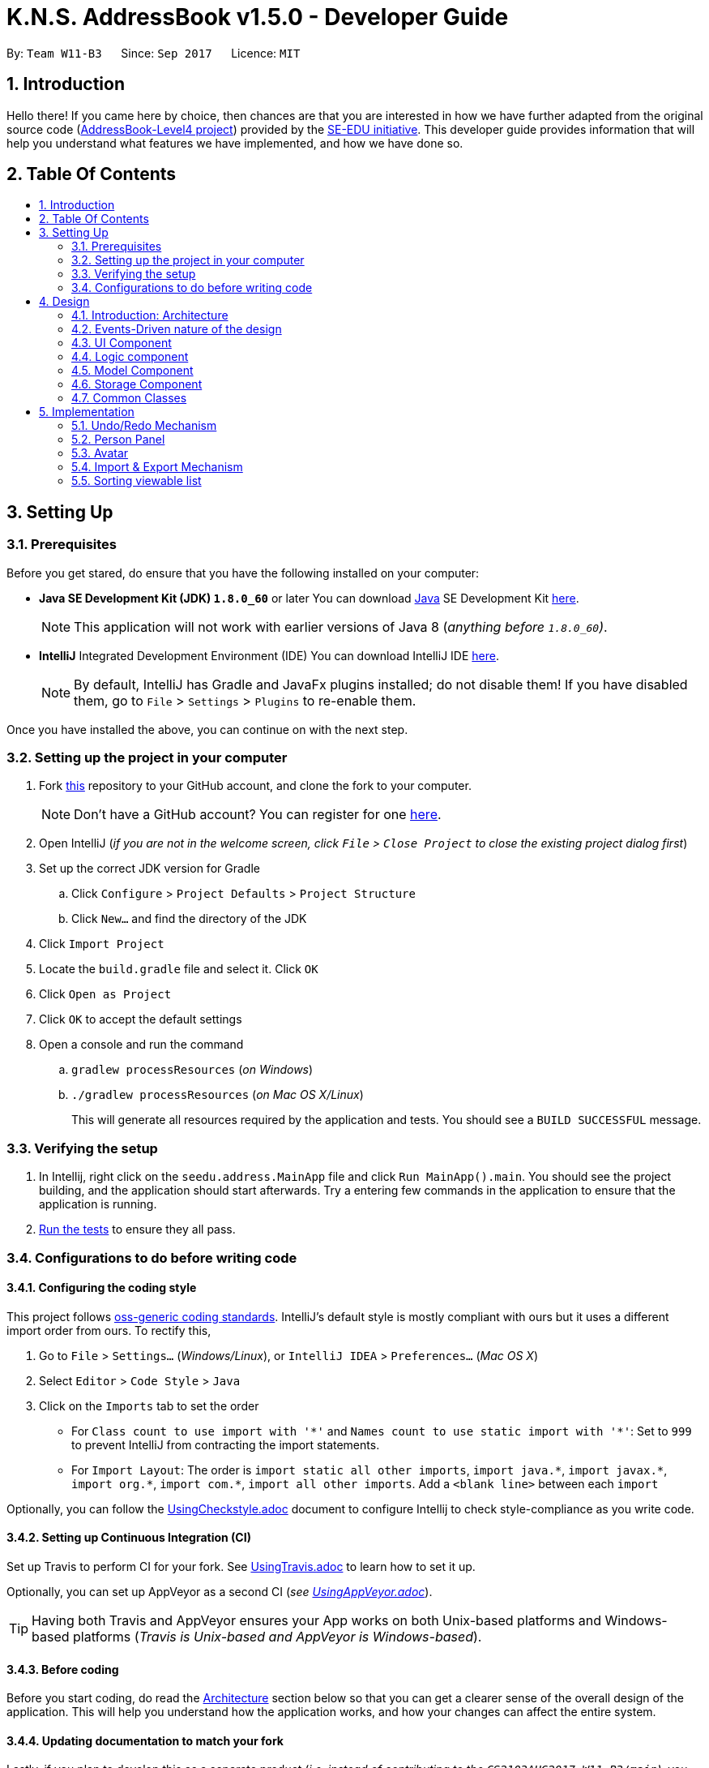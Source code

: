 = K.N.S. AddressBook v1.5.0 - Developer Guide
:toc:
:toc-title:
:toc-placement!:
:sectnums:
:imagesDir: images
:stylesDir: stylesheets
ifdef::env-github[]
:tip-caption: :bulb:
:note-caption: :information_source:
endif::[]
ifdef::env-github,env-browser[:outfilesuffix: .adoc]
:repoURL: https://github.com/CS2103AUG2017-W11-B3/main/

By: `Team W11-B3`      Since: `Sep 2017`      Licence: `MIT`

== Introduction

Hello there! If you came here by choice, then chances are that you are interested in how we have further adapted from
the original source code (https://github.com/nus-cs2103-AY1718S1/addressbook-level4/[AddressBook-Level4 project])
provided by the https://github.com/se-edu[SE-EDU initiative]. This developer guide provides information that will help
you understand what features we have implemented, and how we have done so.

== Table Of Contents

toc::[]

== Setting Up

=== Prerequisites

Before you get stared, do ensure that you have the following installed on your computer:

* *Java SE Development Kit (JDK) `1.8.0_60`* or later
You can download link:#java[Java] SE Development Kit link:http://www.oracle.com/technetwork/java/javase/downloads/jdk8-downloads-2133151.html[here].
+
[NOTE]
This application will not work with earlier versions of Java 8 (_anything before `1.8.0_60`)_.
+

* *IntelliJ* Integrated Development Environment (IDE)
You can download IntelliJ IDE link:https://www.jetbrains.com/idea/download/#section=windows[here].
+
[NOTE]
By default, IntelliJ has Gradle and JavaFx plugins installed; do not disable them! If you have disabled them, go to
`File` > `Settings` > `Plugins` to re-enable them.

Once you have installed the above, you can continue on with the next step.

=== Setting up the project in your computer

. Fork https://github.com/CS2103AUG2017-W11-B3/main[this] repository to your GitHub account, and clone the fork to your
computer.
+
[NOTE]
Don't have a GitHub account? You can register for one https://github.com/[here].
. Open IntelliJ (_if you are not in the welcome screen, click `File` > `Close Project` to close the existing project
dialog first_)
. Set up the correct JDK version for Gradle
.. Click `Configure` > `Project Defaults` > `Project Structure`
.. Click `New...` and find the directory of the JDK
. Click `Import Project`
. Locate the `build.gradle` file and select it. Click `OK`
. Click `Open as Project`
. Click `OK` to accept the default settings
. Open a console and run the command
.. `gradlew processResources` (_on Windows_)
.. `./gradlew processResources` (_on Mac OS X/Linux_)
+
This will generate all resources required by the application and tests. You should see a `BUILD SUCCESSFUL` message.

=== Verifying the setup

. In Intellij, right click on the `seedu.address.MainApp` file and click `Run MainApp().main`. You should see the project building, and the application should start afterwards. Try a entering few commands in the application to ensure that the application is running.
. link:#testing[Run the tests] to ensure they all pass.

=== Configurations to do before writing code

==== Configuring the coding style

This project follows https://github.com/oss-generic/process/blob/master/docs/CodingStandards.md[oss-generic coding
standards]. IntelliJ's default style is mostly compliant with ours but it uses a different import order from ours. To
rectify this,

. Go to `File` > `Settings...` (_Windows/Linux_), or `IntelliJ IDEA` > `Preferences...` (_Mac OS X_)
. Select `Editor` > `Code Style` > `Java`
. Click on the `Imports` tab to set the order

* For `Class count to use import with '\*'` and `Names count to use static import with '*'`: Set to `999` to prevent
IntelliJ from contracting the import statements.
* For `Import Layout`: The order is `import static all other imports`, `import java.\*`, `import javax.*`,
`import org.\*`, `import com.*`, `import all other imports`. Add a `<blank line>` between each `import`

Optionally, you can follow the <<UsingCheckstyle#, UsingCheckstyle.adoc>> document to configure Intellij to check
style-compliance as you write code.

==== Setting up Continuous Integration (CI)

Set up Travis to perform CI for your fork. See <<UsingTravis#, UsingTravis.adoc>> to learn how to set it up.

Optionally, you can set up AppVeyor as a second CI (_see <<UsingAppVeyor#, UsingAppVeyor.adoc>>_).

[TIP]
Having both Travis and AppVeyor ensures your App works on both Unix-based platforms and Windows-based platforms (_Travis
is Unix-based and AppVeyor is Windows-based_).

==== Before coding

Before you start coding, do read the link:#architecture[Architecture] section below so that you can get a clearer sense of
the overall design of the application. This will help you understand how the application works, and how your changes
can affect the entire system.

==== Updating documentation to match your fork

Lastly, if you plan to develop this as a separate product (_i.e. instead of contributing to the
`CS2103AUG2017-W11-B3/main`)_, you should replace the URL in the variable `repoURL` in `DeveloperGuide.adoc` and
`UserGuide.adoc` with your fork's URL, and make changes to the documentation where necessary.

== Design

=== Introduction: Architecture

The *_Architecture Diagram_* below explains the high-level design of the application:

image::Architecture.png[width="600"]
_Figure 4.1.1 : Architecture Diagram_

==== `Main` Component

`Main` has only one class called link:{repoURL}/src/main/java/seedu/address/MainApp.java[`MainApp`]. It is responsible
for,

* *At application launch*: Initializes the components in the correct sequence, and connects them up with each other.
* *At shut down*: Shuts down the components and invokes cleanup method where necessary.

==== `Commons` Component

link:#common-classes[*`Commons`*] represents a collection of classes used by multiple other components. Two of those
classes play important roles at the architecture level:

* `EventsCenter` : This class (_written using
https://github.com/google/guava/wiki/EventBusExplained[Google's Event Bus library]_) is used by components to
communicate with other components using events (_i.e. a form of Event Driven design_)
* `LogsCenter` : Used by most classes to write log messages to the application's log file.

==== The Other 4 Components

The rest of the App consists of four components:

* link:#ui-component[*`UI`*] : The user interface (_UI_) of the application.
* link:#logic-component[*`Logic`*] : The command executor.
* link:#model-component[*`Model`*] : Holds the data of the App in-memory.
* link:#storage-component[*`Storage`*] : Reads data from, and writes data to, the hard disk.

Each of the four components

* Defines its _API_ in an `interface` with the same name as the Component.
* Exposes its functionality using a `{Component Name}Manager` class.

=== Events-Driven nature of the design

==== Components Interaction

The Sequence Diagram below shows how the components interact for the scenario where the user issues the command
`delete 1`:

image::SDforDeletePerson.png[width="800"]
_Figure 4.2.1.1 : Component interactions for `delete 1` command (part 1)_

[NOTE]
`Model` simply raises a `AddressBookChangedEvent` when the Address Book data is changed, instead of asking the `Storage`
to save the updates to the hard disk.

The diagram below shows how the `EventsCenter` reacts to that event, which eventually results in the updates being saved
to the hard disk and the status bar of the UI being updated to reflect the 'Last Updated' time.

image::SDforDeletePersonEventHandling.png[width="800"]
_Figure 4.2.1.2 : Component interactions for `delete 1` command (part 2)_

[NOTE]
Note how the event is propagated through the `EventsCenter` to the `Storage` and `UI` without `Model` having to be
coupled to either of them. This is an example of how this Event Driven approach helps us reduce direct coupling between
components.

=== UI Component

image::UiClassDiagram.png[width="800"]
_Figure 4.3.1 : Structure of the UI Component_

*API* : link:{repoURL}/src/main/java/seedu/address/ui/Ui.java[`Ui.java`]

The UI consists of a `MainWindow` that is made up of parts e.g.`CommandBox`, `ResultDisplay`, `PersonListPanel`,
`StatusBarFooter`, `BrowserPanel` etc. All of these parts, including the `MainWindow`, inherit from the abstract `UiPart` class.

The `UI` component uses JavaFx UI framework. The layout of these UI parts are defined in matching `.fxml` files that are
in the `src/main/resources/view` folder. For example, the layout of the
link:{repoURL}blob/master/src/main/java/seedu/address/ui/MainWindow.java[`MainWindow`] is specified in
link:{repoURL}blob/master/src/main/resources/view/MainWindow.fxml[`MainWindow.fxml`]

The `UI` component,

* Executes user commands using the `Logic` component.
* Binds itself to some data in the `Model` so that the UI can auto-update when data in the `Model` change.
* Responds to events raised from various parts of the App and updates the UI accordingly.

=== Logic component

image::LogicClassDiagram.png[width="800"]
_Figure 4.4.1 : Structure of the Logic Component_

image::LogicCommandClassDiagram.png[width="800"]
_Figure 4.4.2 : Structure of Commands in the Logic Component. This diagram shows finer details concerning `XYZCommand`
and `Command` in Figure 4.4.1_

*API* :
link:{repoURL}/src/main/java/seedu/address/logic/Logic.java[`Logic.java`]

*  `Logic` uses the `AddressBookParser` class to parse the user command.
*  This results in a `Command` object which is executed by the `LogicManager`.
*  The command execution can affect the `Model` (_e.g. adding a person_) and/or raise events.
*  The result of the command execution is encapsulated as a `CommandResult` object which is passed back to the `UI`.

Given below is the Sequence Diagram for interactions within the `Logic` component for the `execute("delete 1")`
API call:

image::DeletePersonSdForLogic.png[width="800"]
_Figure 4.4.0c : Interactions Inside the Logic Component for the `delete 1` Command_

=== Model Component

image::ModelClassDiagram.png[width="800"]
_Figure 4.5.1 : Structure of the Model Component_

*API* : link:{repoURL}/src/main/java/seedu/address/model/Model.java[`Model.java`]

The `Model`,

* stores a `UserPref` object that represents the user's preferences.
* stores the Address Book data.
* exposes an unmodifiable `ObservableList<ReadOnlyPerson>` that can be 'observed' e.g. the UI can be bound to this list
so that the UI automatically updates when the data in the list change.
* does not depend on any of the other three components.

=== Storage Component

image::StorageClassDiagram.png[width="800"]
_Figure 4.6.1 : Structure of the Storage Component_

*API* : link:{repoURL}/src/main/java/seedu/address/storage/Storage.java[`Storage.java`]

The `Storage` component,

* can save `UserPref` objects in json format and read it back.
* can save the Address Book data in xml format and read it back.

=== Common Classes

Classes used by multiple components are in the `seedu.addressbook.commons` package.

[TIP]
The `.pptx` files used to create diagrams in this document can be found in the link:{repoURL}/docs/diagrams/[diagrams]
folder. To update a diagram, just modify the objects inside `.pptx` file to your liking, and then `Save as picture`.

== Implementation

This section describes some noteworthy details on how certain features are implemented.

// tag::undoredo[]
=== Undo/Redo Mechanism

The undo/redo mechanism is facilitated by an `UndoRedoStack`, which resides inside `LogicManager`. It supports undoing
and redoing of commands that modifies the state of the address book (_e.g._ `add`, `edit`). Such commands will inherit
from `UndoableCommand`.

`UndoRedoStack` only deals with `UndoableCommands`. Commands that cannot be undone will inherit from `Command` instead.
The following diagram shows the inheritance diagram for commands:

image::LogicCommandClassDiagram.png[width="800"]
_Figure 5.1.1 : Inheritance diagram for Undo/Redo command_

`UndoableCommand` adds an extra layer between the abstract `Command` class and concrete commands that can be undone,
such as the `DeleteCommand`. Note that extra tasks need to be done when executing a command in an _undoable_ way, such
as saving the state of the address book before execution. `UndoableCommand` contains the high-level algorithm for those
extra tasks while the child classes implements the details of how to execute the specific command. Note that this
technique of putting the high-level algorithm in the parent class and lower-level steps of the algorithm in child
classes is also known as the https://www.tutorialspoint.com/design_pattern/template_pattern.htm[template pattern].

Commands that are not undoable are implemented this way:
[source,java]
----
public class ListCommand extends Command {
    @Override
    public CommandResult execute() {
        // ... list logic ...
    }
}
----

With the extra layer, the commands that are undoable are implemented this way:
[source,java]
----
public abstract class UndoableCommand extends Command {
    @Override
    public CommandResult execute() {
        // ... undo logic ...

        executeUndoableCommand();
    }
}

public class DeleteCommand extends UndoableCommand {
    @Override
    public CommandResult executeUndoableCommand() {
        // ... delete logic ...
    }
}
----

Suppose that the user has just launched the application. The `UndoRedoStack` will be empty at the beginning.

The user executes a new `UndoableCommand`, `delete 5`, to delete the 5th person in the address book. The current state
of the address book is saved before the `delete 5` command executes. The `delete 5` command will then be pushed onto the
`undoStack`. The current state is saved together with the command as shown:

image::UndoRedoStartingStackDiagram.png[width="800"]
_Figure 5.1.2_

As the user continues to use the program, more commands are added into the `undoStack`. For example, the user may
execute `add n/David ...` to add a new person like so:

image::UndoRedoNewCommand1StackDiagram.png[width="800"]
_Figure 5.1.3_

[NOTE]
If a command fails its execution, it will not be pushed to the `UndoRedoStack` at all.

The user now decides that adding the person was a mistake, and decides to undo that action using `undo`.

We will pop the most recent command out of the `undoStack` and push it back to the `redoStack`. We will restore the
address book to the state before the `add` command executed as shown:

image::UndoRedoExecuteUndoStackDiagram.png[width="800"]
_Figure 5.1.4_

[NOTE]
If the `undoStack` is empty, then there are no other commands left to be undone, and an `Exception` will be thrown when
popping the `undoStack`.

==== Sequence Diagram

The following link:#sequence-diagram[sequence diagram ]shows how the undo operation works:

image::UndoRedoSequenceDiagram.png[width="800"]
_Figure 5.1.1.1_

The redo does the exact opposite: pops from `redoStack`, push to `undoStack`, and restores the address book to the state
after the command is executed.

[NOTE]
If the `redoStack` is empty, then there are no other commands left to be redone, and an `Exception` will be thrown when
popping the `redoStack`.

The user now decides to execute a new command, `clear`. As before, `clear` will be pushed into the `undoStack`. This
time the `redoStack` is no longer empty. It will be purged as it no longer make sense to redo the `add n/David` command
(this is the behavior that most modern desktop applications follow).

image::UndoRedoNewCommand2StackDiagram.png[width="800"]
_Figure 5.1.1.2_

Commands that are not undoable are not added into the `undoStack`. For example, `list`, which inherits from `Command`
rather than `UndoableCommand`, will not be added after execution:

image::UndoRedoNewCommand3StackDiagram.png[width="800"]
_Figure 5.1.1.3_

The following activity diagram summarize what happens inside the `UndoRedoStack` when a user executes a new command:

image::UndoRedoActivityDiagram.png[width="200"]
_Figure 5.1.1.4_

==== Design Considerations

**Aspect:** Implementation of `UndoableCommand`. +
**Alternative 1 (current choice):** Add a new abstract method `executeUndoableCommand()`. +
**Pros:** We will not lose any undone/redone functionality as it is now part of the default behaviour. Classes that deal
with `Command` do not have to know that `executeUndoableCommand()` exist. +
**Cons:** Hard for new developers to understand the template pattern. +
**Alternative 2:** Just override `execute()`. +
**Pros:** Does not involve the template pattern, easier for new developers to understand. +
**Cons:** Classes that inherit from `UndoableCommand` must remember to call `super.execute()`, or lose the ability to
undo/redo.

---

**Aspect:** How undo & redo executes. +
**Alternative 1 (current choice):** Saves the entire address book. +
**Pros:** Easy to implement. +
**Cons:** May have performance issues in terms of memory usage. +
**Alternative 2:** Individual command knows how to undo/redo by itself. +
**Pros:** Will use less memory (_e.g. for `delete`, just save the person being deleted_). +
**Cons:** We must ensure that the implementation of each individual command are correct.

---

**Aspect:** Type of commands that can be undone/redone. +
**Alternative 1 (current choice):** Only include commands that modifies the address book (`add`, `clear`, `edit`). +
**Pros:** We only revert changes that are hard to change back (_the view can easily be re-modified as no data is
lost_). +
**Cons:** User might think that undo also applies when the list is modified (_undoing filtering for example_), only to
realize that it does not do that, after executing `undo`. +
**Alternative 2:** Include all commands. +
**Pros:** Might be more intuitive for the user. +
**Cons:** User have no way of skipping such commands if he or she just want to reset the state of the address book and
not the view. +
**Additional Info:** See our discussion
https://github.com/se-edu/addressbook-level4/issues/390#issuecomment-298936672[here].

---

**Aspect:** Data structure to support the undo/redo commands. +
**Alternative 1 (current choice):** Use separate stack for undo and redo. +
**Pros:** Easy to understand for new Computer Science student undergraduates to understand, who are likely to be the new
incoming developers of our project. +
**Cons:** Logic is duplicated twice. For example, when a new command is executed, we must remember to update both
`HistoryManager` and `UndoRedoStack`. +
**Alternative 2:** Use `HistoryManager` for undo/redo +
**Pros:** We do not need to maintain a separate stack, and just reuse what is already in the codebase. +
**Cons:** Requires dealing with commands that have already been undone: We must remember to skip these commands.
Violates Single Responsibility Principle and Separation of Concerns as `HistoryManager` now needs to do two different
things. +
// end::undoredo[]

// tag::personpanel[]
=== Person Panel

The `PersonPanel` replaces the previous `BrowserPanel`, and is a crucial part of `MainWindow`. It is an event-driven
component that displays contact information depending on the user's actions

==== Java Implementation

By taking advantage of the `java.util.logging package`, PersonPanel is able to display all of the details of a contact
(_name, address, email, contact number, birthday, avatar, tags_) selected in `PersonCard`. This implementation can be
seen from the following 2 code snippets:

[source,java]
----
@Subscribe
private void handlePersonPanelSelectionChangedEvent(PersonPanelSelectionChangedEvent event) {
    loadBlankPersonPage();
    logger.info(LogsCenter.getEventHandlingLogMessage(event));
    selectedPersonCard = event.getNewSelection();
    selectedPerson = selectedPersonCard.person;
    isBlankPage = false;
    loadPersonPage();
}
----

**Code Snippet 1 (`handlePersonPanelSelectionChangedEvent()`):** Whenever a contact is selected, an event will be
triggered. The method will respond to the event by obtaining a PersonCard variable and ReadOnlyPerson variable
(_which contains all the details of the contact_), and pass it into loadPersonPage().

[source,java]
----
private void loadPersonPage() {
    name.setText(selectedPerson.getName().fullName);
    phone.setText("Phone: " + selectedPerson.getPhone().toString());
    address.setText("Address: " + selectedPerson.getAddress().toString());
    email.setText("Email: " + selectedPerson.getEmail().toString());
    birthday.setText("Birthday: " + selectedPerson.getBirthday().toString());
    avatar.setImage(SwingFXUtils.toFXImage(selectedPerson.getAvatar().getImage(), null));
    selectedPerson.getTags().forEach(tag -> {
        Label tagLabel = new Label(tag.tagName);
        tagLabel.setStyle("-fx-background-color: " + tag.tagColour);
        tags.getChildren().add(tagLabel);
    });
}
----

**Code Snippet 2 (`loadPersonPage()`):** The ReadOnlyPerson variable passed into loadPersonPage can then be used to
extract the contact's details for display; the UI will be updated accordingly to reflect these changes.

[NOTE]
Upon opening the application, no contact details will be displayed since no contact has been selected yet.

To better illustrate the code snippets, let us look at the following sequence diagram when a user selects a contact
found in `PersonListPanel`:

image::SequenceDiagramSelectToPersonPanel.png[width="760"]
_Figure 5.2.1.1: Sequence Diagram for Selection_

When a contact in `PersonListPanel` is selected via `command` or mouse click, this will result in the `EventsCenter`
returning a `ReadOnlyPerson` of the selected contact for display in the `PersonPanel`.

==== Layout Implementation

The layout for PersonPanel is specified in `PersonPanel.fxml`. Visually, it can be broken down into 2 parts as shown:

image::PersonPanelLayout.png[width="760"]
_Figure 5.2.2.1: Visual Breakdown of PersonPanel_

**Part 1 (primaryDetails):** This is subdivided into parts A and B. Part A contains the link:#avatar[avatar] picture of the contact.
Clicking on the avatar picture will cause a new `AvatarWindow` to be generated, which allows users to change the current
avatar picture of the selected contact. More information about the implementation of `Avatar` can be found in the next section.

Part B contains the Name and Tags of the contact, which we found to be important in recognising a displayed contact
quickly. Hence, they are in a larger font in order to stand out.

**Part 2 (secondaryDetails):** This displays the Address, Email, Contact Number and Birthday of the contact. As these
details are less important than the Name and Tags, they are placed below and are in a smaller font. At the moment, this
section appears simple but empty. We plan to implement more features for v2.0, such as a "Notes about Contact" and
"Birthday Countdown".

==== Design Considerations

**Aspect:** Display of Contact's Details. +
**Alternative 1 (current choice):** Replace BrowserPanel with PersonPanel, which displays all of the contacts details.
Remove all details but Name and Tags from PersonCard.  +
**Pros:** We can build upon PersonPanel and add more features to it, that the BrowserPanel could not achieve.  +
**Cons:** PersonPanel will not be able to display personal web pages (_e.g. Contact's Social Media page_). +
**Alternative 2:** Keep BrowserPanel and use HTML files to display contact details instead. +
**Pros:** No need to modify existing code; instead just figure out a way to edit and display HTML files that show the
contact's details. +
**Cons:** May take too long to implement since we are not familiar with how we can do so.

---

**Aspect:** Display of Tags In PersonPanel (_and PersonCard_). +
**Alternative 1 (current choice):** Randomly colourise tags to make them distinct. +
**Pros:** Quick to implement and makes it easier for user to differentiate between tags. +
**Cons:** Tags are always changing colour for each new instance of the application; may seem confusing. +
**Alternative 2:** Keep the previous blue colour for all tags. +
**Pros:** Consistent and simple; no work is needed to be done. +
**Cons:** Takes users a longer time to differentiate between tags.

---

**Aspect:** Addition of Icons for secondaryDetails. +
**Alternative 1 (current choice):** Place icons on the left of each contact detail. +
**Pros:** Quick to implement and makes it easier for user to differentiate between each contact detail. Icons can be
easily taken from Google's Material Design (_or any other design website_). +
**Cons:** If we were to include more contact details (_e.g. social media links_) in the future, then we would have to
keep adding more icons; relevant icons may not be found on Google's Material Design.  +
**Alternative 2:** Use different colours for each contact detail. +
**Pros:** Even more quick to implement since it only involves CSS changes. +
**Cons:** Bad idea design-wise because it violates the link:#tradic-colour-scheme[Triadic Colour Scheme]. It could make
the application look less professional and unattractive.
// end::personpanel[]

// tag::avatar[]
=== Avatar

The `Avatar` class is a new contact detail that displays a display picture obtained
via a valid Uniform Resource Locator (URL) or a local directory path in your computer.
If no display picture is assigned to the contact, then creates a default placeholder image.

In order for the user to upload an `Avatar` for the contact, he/she can use the Add/Edit `command` or Graphical
User Interface (GUI) upload (`AvatarWindow`) to do so.

==== Java Implementation: `Avatar`

The display and storage of `Avatar` can be seen in the following code snippets:

[source,java]
----
public Avatar() {
    AvatarUtil placeholder = new AvatarUtil();
    image = placeholder.getPlaceholderAvatar();
    value = DEFAULT_VALUE;
}
----
**Code Snippet 1 (`Avatar()`):** The default constructor for `Avatar` is used when no display
picture is assigned to a newly added contact. The default placeholder `Avatar` is generated
with the dependant class `AvatarUtil`.

[source,java]
----
public Avatar(String url) throws IllegalValueException {
    try {
        if (url.isEmpty() || DEFAULT_VALUE.equals(url)) {
            AvatarUtil placeholder = new AvatarUtil();
            image = placeholder.getPlaceholderAvatar();
            value = DEFAULT_VALUE;
        } else {
            File defaultAvatar = new File(url);

            if (isValidUrl(url)) {
                this.url = new URL(url);
            } else {
                this.url = defaultAvatar.toURI().toURL();
            }
            this.image = ImageIO.read(this.url);
			// Code Continued in Snippet 2B
----
**Code Snippet 2A (`Avatar(String url)`):** If a URL or local directory path string is provided,
then the parameterized constructor will check if the provided string is valid or not. If the string
is valid (i.e. non-empty and existing), then it will parse the URL and read the image given.

[source,java]
----
            if (!isSavedInData(url)) {
                String outputName = "/data/" + this.image.hashCode() + ".png";
                File outputImage = new File(System.getProperty("user.dir") + outputName);

                File parentDirectory = outputImage.getParentFile();
                if (!parentDirectory.exists()) {
                    parentDirectory.mkdirs();
                }

                ImageIO.write(this.image, "png", outputImage);
                this.url = outputImage.toURI().toURL();
            }
            this.value = this.url.toString();
        }
    } catch (Exception e) {
        throw new IllegalValueException(MESSAGE_AVATAR_CONSTRAINTS);
    }
}
----
**Code Snippet 2B (`Avatar(String url)`):** If the image given has not yet been stored in the data
directory, it will generate a new file and save it.

To better illustrate the code snippets, here is a sequence diagram when a user changes a person's avatar with a new
image (_that is not currently stored in the data folder_):

image::SequenceDiagramEditContactAvatar.png[width="760"]
_Figure 5.3.1.1: Sequence Diagram for Changing Avatar_

[NOTE]
Changing the `Avatar` of a contact will result in an immediate display change to the user.

==== Dependant Class: `AvatarUtil`

AvatarUtil generates a default placeholder image if the contact is not given a display picture. It relies
on the `java.awt` library to generate a picture drawn by the methods found in `Graphics2D` and `Color`.

[NOTE]
You can find the full implementation of `AvatarUtil` in the folder `java/seedu/address/commons/util`.

==== Dependant Class: `AvatarWindow`

AvatarWindow is a UI component and is triggered when the current avatar of a contact is clicked on as such:

image::UiPersonPanel.png[width="760"]
_Figure 5.3.3.1: Avatar Window Pop-up_

A window will appear for the user to load and save a picture from the computer. If a valid picture is loaded and saved,
it will create an `Edit` command and raise a new event; this event is the same as typing an actual valid edit command,
and can also be undone or redone as per normal.

[NOTE]
You can find the full implementation of `AvatarWindow` in the folder `java/seedu/address/ui`.

==== Design Considerations

**Aspect:** Additional ways of changing `Avatar`. +
**Alternative 1:** Only allow user to use the Add and Edit commands to change the Avatar of the contact. +
**Pros:** No time is spent to make new ways of changing Avatar. +
**Cons:** May be stifling for users who want to have a GUI option. +
**Alternative 2 (current choice):** Create a GUI alternative for users to change the Avatar of the contact. +
**Pros:** Makes the application more user friendly; easier for users to point and click instead of copying the
picture's directory path, which may take a longer time. +
**Cons:** Some classes (e.g. _PersonCard_, _PersonPanel_, etc.) have to be modified in order to implement this option.

---

**Aspect:** Saving of pictures. +
**Alternative 1:** Save the pictures within the `.jar` file. +
**Pros:** Users will not be able to modify the pictures downloaded; lesser chances of error exceptions occuring due
to missing files. +
**Cons:** May be inconvenient for a user who would want to manipulate these pictures directly for any purpose. +
**Alternative 2 (current choice):** Save the pictures outside of the `.jar` file, inside the `data/` folder. +
**Pros:** Users will be able to directly access downloaded pictures and manipulate them as they please. +
**Cons:** If users are not careful (e.g. permanently.delete a picture by mistake), the contact's avatar may get
replaced by the default placeholder.

---

// end::avatar[]

//tag::importexport[]
=== Import & Export Mechanism
The import and export mechanism is implemented using the `XmlAddressBookStorage` class. It allows for the manual saving and loading of the
address book data, aside from the default initial loading and automatic saving, by using the `export` and `import` command.


Import only changes the address book's data, and does not change the user preference. Notably, it does not change
the default file which the application automatically saves to, which is `addressbook.xml`. Instead, it overwrites the current data with
the data in the given filepath, provided it is a valid address book data.

The following shows the dependencies of both `ImportCommand` and `ExportCommand` :

image::ImportExportAssocDiagram.png[width="600"]

[NOTE]
If the `XmlAddressBookStorage` fails to read or write to file, an `Exception` will be thrown.
The same will happen if the file contains persons with illegal values. (e.g. empty name)

Suppose the user has just initialized the application, and the `data` folder is empty.

The user makes some changes to the data (e.g. using `clear` and `add` to clear away the sample and add their own contacts) which
saves the data in the `data` folder as `addressbook.xml` automatically.

Then, without altering the data any further, the user decides to save a manual backup using a `export backup.xml` command.
This will create a `backup.xml` file in the `data` folder, which at this point is equivalent to the `addressbook.xml`.

As the user continues to alter the data, the `addressbook.xml` file will keep changing, and will be different than the `backup.xml`
file. +
The user then decides that they want to return the addressbook to their backup version using a `import data/backup.xml` command. +
This will overwrite the current data with the data in `backup.xml`, making it once again equivalent to `addressbook.xml`

==== Sequence Diagram
The sequence diagram for the command `export a.xml` is the following :

image::ImportExportSequenceDiagram.png[width="800"]

An `import` command would be similar, except that it creates a `XmlAddressBookStorage` object first, calls the `readAddressBook` method, and then
calls the `resetData` method from the `Model` object.

==== Design Considerations
*Aspect*: How import works +
*Alternative 1(current choice):* Overwrite the current address book with the data from the given file. +
*Pros:* Easier implementation, data in the given file is preserved. +
*Cons:* Loses the current address book data, which cannot be recovered if the address book is closed. (Can still be recovered with undo if it has not been closed since the import yet) +
*Alternative 2:* Switch the file that the address book uses to the given file, and save all changes to that file +
*Pros:* Allows for easier use of multiple saved files. The data in the current (before import) file is preserved. +
*Cons:* Harder implementation, does not provide an easy way to import backups, since all changes are saved to the given file. +

---
*Aspect*: Scope of data to export and import +
*Alternative 1(current choice):* Exports and imports only the address book data, excluding pictures and user preferences. +
*Pros:* Can use the current `XmlAddressBookStorage` class to read and write. Only read and write a single file. +
*Cons:* Excluding pictures means user have to manually backup pictures, otherwise address book is incomplete (no avatar). +
*Alternative 2:* Include pictures and/or user preferences +
*Pros:* More complete data storage. +
*Cons:* Higher probability of accidentally overwriting files if the user is not careful. +

// end::importexport[]

//tag::sort[]
=== Sorting viewable list

The `sort` command and auto-sorting of the `find` command is facilitated by a `SortedFilteredList` inside the `ModelManager` class. This list is created on top of
the `FilteredList` that is used to filter the contact list. A Comparator called `defaultSortOrder` was also created to as a
comparator to reset the sorted list to its default order. `ModelManager` was also modified to support updating the sorted list only,
and to always reset to default order whenever the filtered list is updated.

Commands that changes the viewable list without any sorting are implemented as :
[source, java]
----
public class ListCommand extends Command {
    @Override
    public CommandResult execure() {
        // ... some logic ...
        model.updateFilteredList(some predicate);
        // ... more logic ...
    }
----

Whereas commands with sorting (e.g. `find`) is implemented as :
[source, java]
----
public class FindCommand extends Command {
    @Override
    public CommandResult execute() {
        // ... some logic ...
        model.updateFilteredList(some predicate);
        model.updateSortedFilteredList(some comparator);
        // ... more logic ...
    }
----

==== Auto-Sort of Find Command

The `find` command, when matching by name, sorts its resulting list by the earliest position of a match with a given keyword. +
This is implemented by creating a `earliestIndexOf` method in the `StringUtil` class, which takes in a sentence and a list of keywords, and
returns the earliest starting index where a part of the sentence matches a keyword, or -1 if there are no match.


As an example, suppose
the address book contains three people :

image::SortListUnsorted.png[width="200"]

When a `find n/ i` command is executed, it will match all three of them (since all their names contains i),
and show them in this order :

image::SortListSorted.png[width="200"]

as M__**i**__chael has i in the 2nd position, Al__**i**__cia has an i in the 3rd position, and Dan__**i**__el has an i in
the 4th position.

==== Design Considerations
*Aspect:* Implementation of sorting +
*Alternative 1 (current choice):* Sort the viewable list only by creating a `SortedFilteredList` +
*Pros:* Preserves the original order without additional changes, sort without worrying about changing the data. +
*Cons:* Harder to implement a permanent sort functionality. +
*Alternative 2:* Sort the data directly +
*Pros:* Easier to make a permanent sort.
*Cons:* Cannot go back to original order without additional changes. Harder to sort temporarily.

---

*Aspect:* Type of sorting in `find` +
*Alternative 1 (current choice):* Sort the resulting list of `find` by the earliest matching index. +
*Pros:* Make searching with short keywords more effective since the desired result is likely at the top. +
*Cons:* Can be unintuitive, especially since it's only done when finding by name. +
*Alternative 2:* Show the resulting list in the default sort order. +
*Pros:* More intuitive. No need for extra code. +
*Cons:* Harder to find desired person when the result list is long. +

---

*Aspect:* Mechanism to create comparators +
*Alternative 1 (current choice):* `sort` and `find` uses separate method to create Comparator +
*Pros:* More flexible since each command can do a different kind of sorting. +
*Cons:* A lot of similar logic is copied to implement the methods individually. +
*Alternative 2:* Create a class or method that returns Comparators. +
*Pros:* Only implement once. Each sorting method now just need to call this method. +
*Cons:* Take longer to code. Need to allow access to private variables in predicate classes. +

// end::sort[]
=======

// tag::birthday[]

=== Birthday
The Birthday class enables users to store their contact's birthday details in K.N.S. Address Book. Birthday details
should be inputted in dd/mm/yyyy form, and will be stored in the address book in the same form. If the user chooses not
to enter their contact's birthday details, the address book will automatically store the default value for empty
birthday, which is `-`, and the value that will appear in the Person Panel for birthday field would be the default
value.

==== Java Implementation
The Birthday class is implemented in similar way like other fields, such as address, phone, and email.

[source, java]
----
    public Birthday(String birthday) throws IllegalValueException {
        requireNonNull(birthday);
        String trimmedBirthday = birthday.trim();
        if (!isValidBirthday(trimmedBirthday)) {
            throw new IllegalValueException(MESSAGE_BIRTHDAY_CONSTRAINTS);
        }
        this.value = trimmedBirthday;
    }

----

==== Design Considerations

**Aspect:** Birthday Input Format +
**Alternative 1 (current choice):** Using dd/mm/yyyy as the input format  +
**Pros:** It is easier for users to remember the format, as it is the format that is commonly used. +
**Cons:** For some people who use mm/dd/yyyy format instead of dd/mm/yyyy format, they might need some time to adjust to
K.N.S Address Book's date format. K.N.S. Address Book assumes that the date entered is in dd/mm/yyyy format and will
not send an error message when the number is valid. These users might enter 03/05/2017 which they intend to be 5 March,
but the address book will interpret it as 3 May. +
**Alternative 2:** Using ddmmyyyy as the input format +
**Pros:** Faster to type as it consists of only numbers and no other characters. +
**Cons:** The format is not easy to read and is similar to phone number format.

// end::birthday[]

//tag::partialfind[]
=== Partial Find
The partial matching of the Find command is implemented by creating a method in the `StringUtil` class with the help of
the `regionMatches` method from the java `String` class.
It replaces the method for matching in all predicate classes that is used by the command.

[NOTE]

The Find command now only use partial matching and has lost the full matching functionality


Previously, the method used for matching was implemented as such :
[source, java]
----
public static boolean containsWordIgnoreCase(String sentence, String word) {
        // ...check and prepare arguments..
        for (String wordInSentence: wordsInPreppedSentence) {
            if (wordInSentence.equalsIgnoreCase(preppedWord)) {
                return true;
            }
        }
        return false;
    }
----

By using the `equalsIgnoreCase` method, the query word has to exactly match, ignoring case, the sentence word for the
method to return `true`. +



A slightly modified version of the previous method is created to allow for partial matching as such :
[source, java]
----
 public static boolean containsWordPartialIgnoreCase(String sentence, String word) {
        //..check and prepare arguments..
        return preppedSentence.contains(preppedWord);
    }
----

By using the `contains` method, the query word can now be a substring of the sentence word.
It also shortens the method, as there is no more need to check through word-by-word.

Afterwards, the use of the previous method in the Predicate classes in model
(_e.g._ `NameContainsKeywordsPredicate`) is replaced with the new method so that the Find command actually uses partial matching.


==== Design Considerations

**Aspect:** Exclusive use of partial matching. +
**Alternative 1 (current choice):** Find command exclusively uses partial matching. +
**Pros:** Simple implementation, doesn't affect complexity from user's perspective and easier for users to utilize Find
command. +
**Cons:** Users lose the ability to do full matching when it would be useful
(_e.g. a lot of people with similiar names_). +
**Alternative 2:** Give the option to toggle/use either partial matching or full matching +
**Pros:** More flexible and powerful. +
**Cons:** Requires more complicated syntax which can be confusing to new users, most use cases are already covered by
partial matching.

---

**Aspect:** Type of partial matching +
**Alternative 1 (current choice):** Matches can be from anywhere in the word +
**Pros:** More intuitive way of searching, simpler to understand. +
**Cons:** Search results become less relevant for short keywords. (_Mitigated by sorting the results based on match position_) +
**Alternative 2:** Matches are required to be from the start of each word. +
**Pros:** Restricts the scope of search which increases relevancy but still giving enough flexibility for users. +
**Cons:** Can be unintuitive, less powerful. +

// end::partialfind[]

// tag::findbyallfield[]
=== Find by All Field
The find by all field feature is implemented by adding one argument, prefix of field that want to be searched, to the
`find` command parameter. If the user does not specify the prefix, the address book will automatically search the query
in the name field. The FindCommandParser will parse the input given by the user. The mechanism to find by each field is
implemented in <field name>ContainsKeywordPredicate class (i.e. NameContainsKeywordPredicate,
AddressContainsKeywordPredicate) inside Model component.

==== Java Implementation

The FindCommandParser is now able to parse the additional prefix argument, as shown in the code snippet below:

[source,java]
----
public FindCommand parse(String args) throws ParseException {
        // make sure that the argument is valid
        // store the prefix inside String 'toSearch'
        // store the search query inside array of string 'keyword'

        if (toSearch.equals(PREFIX_TAG.getPrefix())) {
            return new FindCommand(new TagListContainsKeywordsPredicate(Arrays.asList(keywords)));
        } else if (toSearch.equals(PREFIX_PHONE.getPrefix())) {
            return new FindCommand(new PhoneContainsKeywordsPredicate(Arrays.asList(keywords)));
        } else if (toSearch.equals(PREFIX_EMAIL.getPrefix())) {
            return new FindCommand(new EmailContainsKeywordsPredicate(Arrays.asList(keywords)));
        } else if (toSearch.equals(PREFIX_ADDRESS.getPrefix())) {
            return new FindCommand(new AddressContainsKeywordsPredicate(Arrays.asList(keywords)));
        } else if (toSearch.equals(PREFIX_BIRTHDAY.getPrefix())) {
            return new FindCommand(new BirthdayContainsKeywordsPredicate(Arrays.asList(keywords)));
        } else {
            return new FindCommand(new NameContainsKeywordsPredicate(Arrays.asList(keywords)));
        }
    }
----

After FindCommandParser parse the arguments, it will call the <field name>ContainsKeywordsPredicate class for each
respective field.

All contacts with partial matches will appear on the search result, implemented in the method below for phone field.
The method is similar for other field.

[source,java]
----
public boolean test(ReadOnlyPerson person) {
        return keywords.stream().anyMatch(keyword -> StringUtil
                .containsWordPartialIgnoreCase(person.getPhone().value, keyword));
    }
----

==== Design Considerations

**Aspect:** Implementation of find by all field +
**Alternative 1 (current choice):** Enables user to find by all field (name, phone, email, address, birthday, and
tag). +
**Pros:** Easier for user to find their contacts when the user does not remember their contact's name, instead they
remember the contacts' details (such as address or birthday). This feature is useful for a broader range of purpose,
for example when the user wants to send a birthday wishes to their contacts, the user can easily find by using
birthday field. +
**Cons:** Need to type the prefix of the field that want to be searched. +
**Alternative 2:** Find by name only. +
**Pros:** Some people only remember their contact's name, and find by all field feature might not be useful for them as
they don't remember their contact's details. +
**Cons:** User could not find their contact details when they do not remember their contact's name.

---

**Aspect:** Find result upon executing `find` command. +
**Alternative 1 (current choice):** All contacts with partial match with the find query will appear. +
**Pros:** With less restrictive requirement, users can find a broad range of contacts when they are searching using a
global keyword. For example, a user can find all their contacts who lived in "Clementi" when using this alternative. +
**Cons:** More contacts will appear on the find result, some of them might not be the target contact that the user
wants to find. +
**Alternative 2:** Only contacts with exact match will appear. +
**Pros:** Less contacts will appear on the find result, easier to find the exact person while searching for a single
person. +
**Cons:** It will be hard for a forgetful user to find their contacts as they may remember their contact details'
partially. This alternative is also more cumbersome when applied to find by address, as user need to type the full
address of their contact.

// end::findbyallfield[]

// tag::adddeletetagcommand[]
=== Add Tag and Delete Tag

Add tag and delete tag mechanism is facilitated by the `addtag` command and `deletetag` command, or their equivalent
aliases `at` and `dt`, which is useful for adding and deleting tags in a person's tag list. On previous versions
before Add and Delete tag feature was introduced, users are able to change a person's tag list by using `edit` command.
Using `edit` command to add and delete tags is quite cumbersome as users need to retype all the current tags that they
didn't want to edit. `addtag` command and `deletetag` command enables user to add and delete tags using only a single
command, without retyping all the current tags.

==== Java Implementation

As `addtag` and `deletetag` are commands, their implementations are a part of Logic component in the address book.
The implementation of add tag and delete tag can be found in AddTagCommand and DeleteTagCommand. AddTagCommand and
DeleteTagCommand inherits UndoableCommands, as they modify the state of the address book (_adding and deleting a
person's tag in the address book_). Therefore, users can undo/redo their previously entered `addtag` and `deletetag`
command.

`addtag` command is implemented in this way:

[source,java]
----
public class AddTagCommand extends UndoableCommand {
    @Override
    public CommandResult executeUndoableCommand() throws CommandException {
        // ... list logic ...
    }
}
----

`addtag` command can be used by calling the method with an index and a string of tag name that will be added, shown by
this code snippet:

[source,java]
----
public AddTagCommand(Index index, Set<Tag> addedTag) {
    requireNonNull(index);
    requireNonNull(addedTag);

    this.index = index;
    this.addedTag = addedTag;
}
----

Similar to `addtag` command, `deletetag` command is implemented in this way:

[source,java]
----
public class DeleteTagCommand extends UndoableCommand {
    @Override
    public CommandResult executeUndoableCommand() throws CommandException {
        // ... list logic ...
    }
}
----

`deletetag` command can be used by calling the method with an index and a string of tag name that will be added, just
like `addtag` command, shown by the following code snippet:

[source,java]
----
public DeleteTagCommand(Index index, Set<Tag> deletedTag) {
    requireNonNull(index);
    requireNonNull(deletedTag);

    this.index = index;
    this.addedTag = deletedTag;
}
----

==== Design Considerations

**Aspect:** Implementation of AddTagCommand and DeleteTagCommand +
**Alternative 1 (current choice):** Implementing a new command `addtag` and `deletetag` instead of using the existing
Edit command.  +
**Pros:** Users can add and delete a single tag only by typing the new tag that they want to assign or remove from
a contact. `addtag` and `deletetag` supports adding and deleting several tags at a single execution. +
**Cons:** More commands to remember. +
**Alternative 2:** Use existing Edit command to add or delete tags from a person in the address book. +
**Pros:** Less commands to remember. +
**Cons:** Users need to retype all existing tags they want to keep when they are using `edit` command. Users might
mistype existing tags or not typing a complete set of existing tags while using `edit` command.

// end::adddeletetagcommand[]

// tag::themeswitcher[]
=== Theme Switcher
The Theme Switcher allows users to change the appearance of the application via the command `theme` or the drop-down
selection in the `MenuBar`. There are 5 themes for users to choose from: Light, Dark, Red, Blue, and Green. Here is what
the application looks like in each theme:

image::UiAllThemes.gif[width="668"]
_Figure 5.7.1: All 5 Themes of the Application_

==== Java Implementation

The Theme Switcher mainly spans over the `Logic` and `UI` components.

[source,java]
----
@Override
public CommandResult execute() throws CommandException {
    if (!isValidTheme(this.theme)) {
        throw new CommandException(Messages.MESSAGE_INVALID_THEME);
    }
    if ((MainWindow.getCurrentTheme()).contains(this.theme)) {
        throw new CommandException("Theme is already set to " + this.theme + "!");
    }
    EventsCenter.getInstance().post(new ChangeThemeRequestEvent(this.theme));
    return new CommandResult(String.format(MESSAGE_THEME_SUCCESS, this.theme));
}
----
**Code Snippet 1A (`execute()`):** When the `theme` command is executed, it checks for two conditions:

. **Theme Validity** -> It checks the input arguments for the 5 preset themes. If an invalid theme is given, then a
`CommandException` is thrown to inform the user that their input theme does not exist.
. **Current Theme Displayed** -> In order to prevent the user from setting the current theme to the same exact theme, it
checks whether the valid argument is currently the displayed theme. If it is, then a `CommandException` is thrown to
inform the user of their error.

If the two conditions are fulfilled, then the `theme` command will generate a new `ChangeThemeRequestEvent` for
`MainWindow` to accept, and return a successful `CommandResult`.

[source,java]
----
@Subscribe
public void handleChangeThemeRequestEvent(ChangeThemeRequestEvent event) throws CommandException, ParseException {
    logger.info(LogsCenter.getEventHandlingLogMessage(event));
    mainWindow.getStylesheets().remove(currentTheme);
    prefs.setAddressBookTheme(event.theme + "Theme.css");
    currentTheme = "view/" + prefs.getAddressBookTheme();
    mainWindow.getStylesheets().add(currentTheme);
}
----
**Code Snippet 1B (`handleChangeThemeRequestEvent(ChangeThemeRequestEvent event)`):** The `event` generated by the
`theme` command is received in `MainWindow`. It takes removes the CSS for the current theme, and replaces it with the
input theme's CSS. The change in appearance is reflected immediately.

To better illustrate code snippets 1A and 1B, the following sequence diagram demonstrates a user entering a valid `theme` command input:

image::SequenceDiagramValidThemeCommand.png[width="668"]
_Figure 5.7.1.1: Sequence Diagram for Valid Theme Command_

[NOTE]
`MainWindow` does not need to check for the theme validity or whether the same theme is being set, because the `theme`
command has already accounted for these conditions.

[source,java]
----
@FXML
private void setToVALIDTheme() {
    if (checkSameTheme("VALID")) {
        return;
    }
    mainWindow.getStylesheets().remove(currentTheme);
    prefs.setAddressBookTheme("VALIDTheme.css");
    currentTheme = "view/" + prefs.getAddressBookTheme();
    mainWindow.getStylesheets().add(currentTheme);
    EventsCenter.getInstance().post(new ChangeThemeRequestEvent("VALID"));
    raise(new NewResultAvailableEvent("Theme updated to: VALID", false));
}
----
**Code Snippet 2 (`setToVALIDTheme()`):** Where "_VALID_" is Light, Dark, Red, Blue or Green. If the user uses the
`MenuBar` to change the current theme, then it will call the appropriate method to change the current theme to it. Also,
the method ensures that if the user selects the theme that is already being displayed, it will raise a
`NewResultAvailableEvent` to inform the user of their error.

[NOTE]
`MainWindow` needs to check whether the same theme is being set since no `theme` command is being executed.

==== Design Considerations

**Aspect:** Providing a GUI option for switching themes +
**Alternative 1 (current choice):** Provide a GUI option via the `MenuBar`. +
**Pros:** Simple to implement and users can change themes seamlessly. +
**Cons:** Users will not know what the colour scheme of the theme looks like unless they change to it. +
**Alternative 2:** Provide a GUI option via coloured buttons. +
**Pros:** Users will be able to see the colour scheme of the theme before changing to it. +
**Cons:** Users may get confused as to what these buttons are for.

// end::themeswitcher[]

=== Logging

We are using `java.util.logging` package for logging. The `LogsCenter` class is used to manage the logging levels and
logging destinations.

* The logging level can be controlled using the `logLevel` setting in the configuration file
(_See link:#configuration[Configuration]_).
* The `Logger` for a class can be obtained using `LogsCenter.getLogger(Class)` which will log messages according to the
specified logging level.
* Currently log messages are output through: `Console` and to a `.log` file.

*Logging Levels*

* `SEVERE` : Critical problem detected which may possibly cause the termination of the application.
* `WARNING` : Can continue, but with caution.
* `INFO` : Information showing the noteworthy actions by the application.
* `FINE` : Details that is not usually noteworthy but may be useful in debugging e.g. print the actual list instead of
just its size.

=== Configuration

Certain properties of the application can be controlled (e.g App name, logging level) through the configuration file
(_default:_ `config.json`).

== Documentation

We use asciidoc for writing documentation.

[NOTE]
We chose asciidoc over Markdown because asciidoc, although a bit more complex than Markdown, provides more flexibility
in formatting.

=== Editing Documentation

See <<UsingGradle#rendering-asciidoc-files, UsingGradle.adoc>> to learn how to render `.adoc` files locally to preview
the end result of your edits. Alternatively, you can download the AsciiDoc plugin for IntelliJ, which allows you to
preview the changes you have made to your `.adoc` files in real-time.

=== Publishing Documentation

See <<UsingTravis#deploying-github-pages, UsingTravis.adoc>> to learn how to deploy GitHub Pages using Travis.

=== Converting Documentation to PDF format

We use https://www.google.com/chrome/browser/desktop/[Google Chrome] for converting documentation to PDF format, as
Chrome's PDF engine preserves hyperlinks used in webpages.

Here are the steps to convert the project documentation files to PDF format.

.  Follow the instructions in <<UsingGradle#rendering-asciidoc-files, UsingGradle.adoc>> to convert the AsciiDoc files
in the `docs/` directory to HTML format.
.  Go to your generated HTML files in the `build/docs` folder, right click on them and select `Open with` ->
`Google Chrome`.
.  Within Chrome, click on the `Print` option in Chrome's menu.
.  Set the destination to `Save as PDF`, then click `Save` to save a copy of the file in PDF format. For best results,
use the settings indicated in the screenshot below.

image::chrome_save_as_pdf.png[width="300"]
_Figure 6.3.1 : Saving documentation as PDF files in Chrome_

== Testing

=== Running Tests

There are three ways to run tests.

[TIP]
The most reliable way to run tests is the 3rd one. The first two methods might fail some GUI tests due to
platform/resolution-specific idiosyncrasies.

*Method 1: Using IntelliJ JUnit test runner*

* To run all tests, right-click on the `src/test/java` folder and choose `Run 'All Tests'`
* To run a subset of tests, you can right-click on a test package, test class, or a test and choose `Run 'ABC'`

*Method 2: Using Gradle*

* Open a console and run the command `gradlew clean allTests` (_Mac/Linux:_ `./gradlew clean allTests`)

[NOTE]
See <<UsingGradle#, UsingGradle.adoc>> for more info on how to run tests using Gradle.

*Method 3: Using Gradle (headless)*

Thanks to the https://github.com/TestFX/TestFX[TestFX] library we use, our GUI tests can be run in the _headless_ mode.
In the headless mode, GUI tests do not show up on the screen. That means the developer can do other things on the Computer while the tests are running.

To run tests in headless mode, open a console and run the command `gradlew clean headless allTests`
(_Mac/Linux:_ `./gradlew clean headless allTests`)

=== Types of tests

We have two types of tests:

.  *GUI Tests* - These are tests involving the GUI. They include,
.. _System Tests_ that test the entire App by simulating user actions on the GUI. These are in the
`systemtests` package.
.. _Unit tests_ that test the individual components. These are in `seedu.address.ui` package.
.  *Non-GUI Tests* - These are tests not involving the GUI. They include,
..  _Unit tests_ targeting the lowest level methods/classes. +
e.g. `seedu.address.commons.StringUtilTest`
..  _Integration tests_ that are checking the integration of multiple code units (_those code units are assumed to be
working_). +
e.g. `seedu.address.storage.StorageManagerTest`
..  Hybrids of unit and integration tests. These test are checking multiple code units as well as how the are connected
together. +
e.g. `seedu.address.logic.LogicManagerTest`


=== Troubleshooting Testing
**Problem: `HelpWindowTest` fails with a `NullPointerException`.**

* Reason: One of its dependencies, `UserGuide.html` in `src/main/resources/docs` is missing.
* Solution: Execute Gradle task `processResources`.

== Dev Ops

=== Build Automation

See <<UsingGradle#, UsingGradle.adoc>> to learn how to use Gradle for build automation.

=== Continuous Integration

We use https://travis-ci.org/[Travis CI] and https://www.appveyor.com/[AppVeyor] to perform _Continuous Integration_ on
our projects. See <<UsingTravis#, UsingTravis.adoc>> and <<UsingAppVeyor#, UsingAppVeyor.adoc>> for more details.

=== Making a Release

Here are the steps to create a new release.

.  Update the version number in link:{repoURL}/src/main/java/seedu/address/MainApp.java[`MainApp.java`].
.  Generate a JAR file <<UsingGradle#creating-the-jar-file, using Gradle>>.
.  Tag the repo with the version number. e.g. `v0.1`
.  https://help.github.com/articles/creating-releases/[Create a new release using GitHub] and upload the JAR file
you created.

=== Managing Dependencies

A project often depends on third-party libraries. For example, Address Book depends on the
http://wiki.fasterxml.com/JacksonHome[Jackson library] for XML parsing. Managing these dependencies can be automated
using Gradle. For example, Gradle can download the dependencies automatically, which is better than
these alternatives. +
a. Include those libraries in the repo (_this bloats the repo size_) +
b. Require developers to download those libraries manually (_this creates extra work for developers_)

[appendix]
== User Stories

Priorities: High (_must have_) - `* * \*`, Medium (_nice to have_) - `* \*`, Low (_unlikely to have_) - `*`

[width="59%",cols="22%,<23%,<25%,<30%",options="header",]
|=======================================================================
|Priority |As a ... |I want to ... |So that I can...
|`* * *` |new user |see usage instructions |refer to instructions when I forget how to use the App

|`* * *` |normal user |add a new person |fill my address book with contacts

|`* * *` |normal user |edit contact details |keep entries updated

|`* * *` |normal user |delete a person |remove entries that I no longer need

|`* * *` |normal user |find a person by name |locate details of persons without having to go through the entire list

|`* * *` |normal user |find a person based on tags |find my contacts with the same tag group easily

|`* * *` |normal user |undo command |correct my mistake

|`* * *` |normal user |redo command |correct my undo easily

|`* * *` |normal user |store multiple details for contact (_e.g multiple phones_) |store details thoroughly

|`* * *` |normal user |set favorite contacts |look them up more quickly

|`* * *` |normal user |find contact based on phone number |know who calls me when unknown number calls/text message me

|`* * *` |student/worker |assign groups/tags |categorise and sort my contacts as needed

|`* * *` |forgetful user |find with partial matches |search for contacts that I only partially remember the name of

|`* * *` |user with multiple address book |import contact details |copy contacts to another address book easily

|`* * *` |careful/paranoid user |back up my contacts' details |Restore the contacts in case the original storage file is
deleted or corrupted

|`* * *` |careful/paranoid user |export my contacts' details |restore them in another computer if needed

|`* *` |user |hide link:#private-contact-detail[private contact details] by default |minimize chance of someone else
seeing them by accident

|`* *` |expert user |use the product seamlessly |start using the product immediately and easily

|`* *` |expert user |set aliases for commands |easily remember the command

|`* *` |elderly person |adjust the product's font-size |view my contacts' details with ease

|`* *` |shared computer user |enable a PIN/password |no one else can view my contacts

|`* *` |forgetful user |see my last command |know the last change that I made

|`* *` |user |see recently accessed contact |easily find the person's details without searching

|`* *` |user |input case-insensitive command |input command easily

|`* *` |user |add a picture to contact |remember my contact better

|`* *` |user |get suggestion for command correction |input correct command easily after I input wrongly

|`* *` |user |save my contact's birthday |remember my contact's birthday

|`* *` |user |get reminded of a contact's birthday |wish him/her happy birthday

|`* *` |user multiple devices |set multiple instances of app to be in sync |use address book across multiple devices
seamlessly

|`* *` |picky user |change the colour appearance |view my address book in my favourite colour scheme

|`*` |user with many persons in the address book |sort persons by name |locate a person easily

|`*` |picky user |change font type |make my address book as fancy/simple as I like

|`*` |picky user |add font colour to my contact's name |make the address book colourful

|`*` |picky user |have an address book with sound effects |my address book is "cool"

|=======================================================================


[appendix]
== Use Cases

For all use cases below, the *System* is the `AddressBook` and the *Actor* is the `user`, unless specified otherwise.

[discrete]
=== Use case: Delete person

*MSS*

1.  User requests to list persons
2.  AddressBook shows a list of persons
3.  User requests to delete a specific person in the list
4.  AddressBook deletes the person
+
Use case ends.

*Extensions*

[none]
* 2a. The list is empty.
+
Use case ends.

* 3a. The given index is invalid.
+
[none]
** 3a1. AddressBook shows an error message.
+
Use case resumes at step 2.

[discrete]
=== Use case: Edit person's details

*MSS*

1.  User requests to list persons
2.  AddressBook shows a list of persons
3.  User requests to edit a specific person in the list's details to something else
4.  AddressBook edits the details and shows the updated person
+
Use case ends.

*Extensions*

[none]
* 2a. The list is empty.
+
Use case ends.

* 3a. The given index is invalid.
+
[none]
** 3a1. AddressBook shows an error message.
+
Use case resumes at step 2.

* 3b. The given detail field or value is invalid
+
[none]
** 3b1. AddressBook shows an error message.
+
Use case resumes at step 2.

[discrete]
=== Use case: Assign tag to a person

*MSS*

1.  User requests to list persons
2.  AddressBook shows a list of persons
3.  User requests to to add a given tag to a specific person
4.  AddressBook adds the tag to person's details
+
Use case ends.

*Extensions*

[none]
* 2a. The list is empty.
+
Use case ends.

* 3a. The given index is invalid.
+
[none]
** 3a1. AddressBook shows an error message.
+
Use case resumes at step 2.

* 3b. The given tag is invalid
+
[none]
** 3b1. AddressBook shows an error message.
+
Use case resumes at step 2.


{More to be added}

[appendix]
== Non Functional Requirements

.  Should work on any link:#mainstream-os[mainstream OS] as long as it has Java `1.8.0_60` or higher installed.
.  Should be able to hold up to 1000 persons without a noticeable sluggishness in performance for typical usage.
.  Should be available to use as long as the computer has sufficient power.
.  Should be available to use with or without internet access.
.  A user with above average typing speed for regular English text (_i.e. not code, not system admin commands_)
should be able to accomplish most of the tasks faster using commands than using the mouse.
.  A user with little to no experience with a link:#command-line-interface[command line interface] should be able to have easy access to the user guide, and be able to familiarise himself/herself with the commands.
.  A user should only be able to use the supported commands; unsupported commands should be handled gracefully.
.  A user is able to back up and restore all contacts in the event of the application breaking.
.  The response to any user action should become visible within 5 seconds at maximum contacts capacity.
.  The application should be offered as a free software available for download.
.  The functionality of the application should be able to be increased or extended even after deployment.
.  The source code should be link:#open-source[open source].

[appendix]
== Glossary

[[avatar]]
- *Avatar*: A picture representing a particular person in the address book.

[[command-line-interface]]
- *Command Line Interface (CLI)*: It is an interface which users respond to a visual prompt by typing in a command
on a specified line, receive a response back from the system, and then enter another command. This goes on back and
forth.

[[graphical-user-interface]]
- *Graphical User Interface (GUI)*: It is a graphical (_rather than purely textual_) user interface to a computer.

[[java]]
- *Java*: It is a general-purpose computer programming language that is used in many products today. To learn more,
click link:https://go.java/index.html?intcmp=gojava-banner-java-com[here].

[[mainstream-os]]
- *Mainstream OS*: Examples include Windows, Linux, Unix, Mac OS X.

[[open-source]]
- *Open Source*: Software for which the original source code is made freely available and may be redistributed
and modified.

[[private-contact-detail]]
- *Private Contact Detail*: A contact detail that is not meant to be shared with others.

[[sequence-diagram]]
- *Sequence Diagram*: A sequence diagram is an interaction diagram that shows how objects operate with one another and in what order.

[[triadic-colour-scheme]]
- *Triadic Colour Scheme*: A colour scheme that uses only three colors that are equally spaced around the color wheel.
